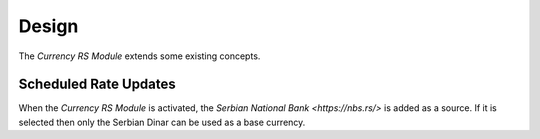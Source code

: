 ******
Design
******

The *Currency RS Module* extends some existing concepts.

.. _model-currency.cron:

Scheduled Rate Updates
======================

When the *Currency RS Module* is activated, the `Serbian National Bank
<https://nbs.rs/>` is added as a source.
If it is selected then only the Serbian Dinar can be used as a base currency.

.. seealso::

   The `Scheduled Rate Updates <currency:model-currency.cron>` concept is
   introduced by the :doc:`Currency Module <currency:index>`.

